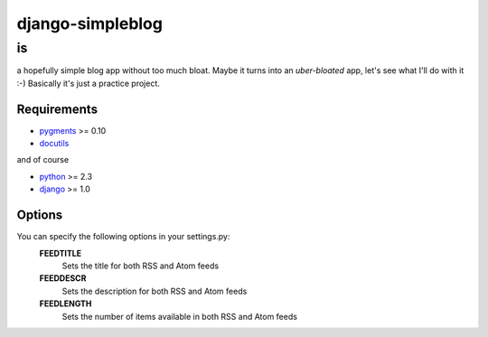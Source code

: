 =================
django-simpleblog
=================

--
is
--

a hopefully simple blog app without too much bloat. Maybe it turns into an *uber-bloated* app, let's see what I'll do with it :-) Basically it's just a practice project.

Requirements
============

* pygments_ >= 0.10
* docutils_

and of course

+ python_ >= 2.3
+ django_ >= 1.0

Options
=======

You can specify the following options in your settings.py:
    **FEEDTITLE**
        Sets the title for both RSS and Atom feeds
    **FEEDDESCR**
        Sets the description for both RSS and Atom feeds
    **FEEDLENGTH**
        Sets the number of items available in both RSS and Atom feeds

.. _pygments: http://pygments.org/
.. _docutils: http://docutils.sourceforge.net/
.. _python: http://www.python.org/
.. _django: http://www.djangoproject.com/
